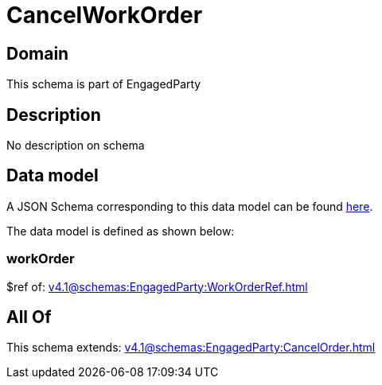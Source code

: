 = CancelWorkOrder

[#domain]
== Domain

This schema is part of EngagedParty

[#description]
== Description

No description on schema


[#data_model]
== Data model

A JSON Schema corresponding to this data model can be found https://tmforum.org[here].

The data model is defined as shown below:


=== workOrder
$ref of: xref:v4.1@schemas:EngagedParty:WorkOrderRef.adoc[]


[#all_of]
== All Of

This schema extends: xref:v4.1@schemas:EngagedParty:CancelOrder.adoc[]
